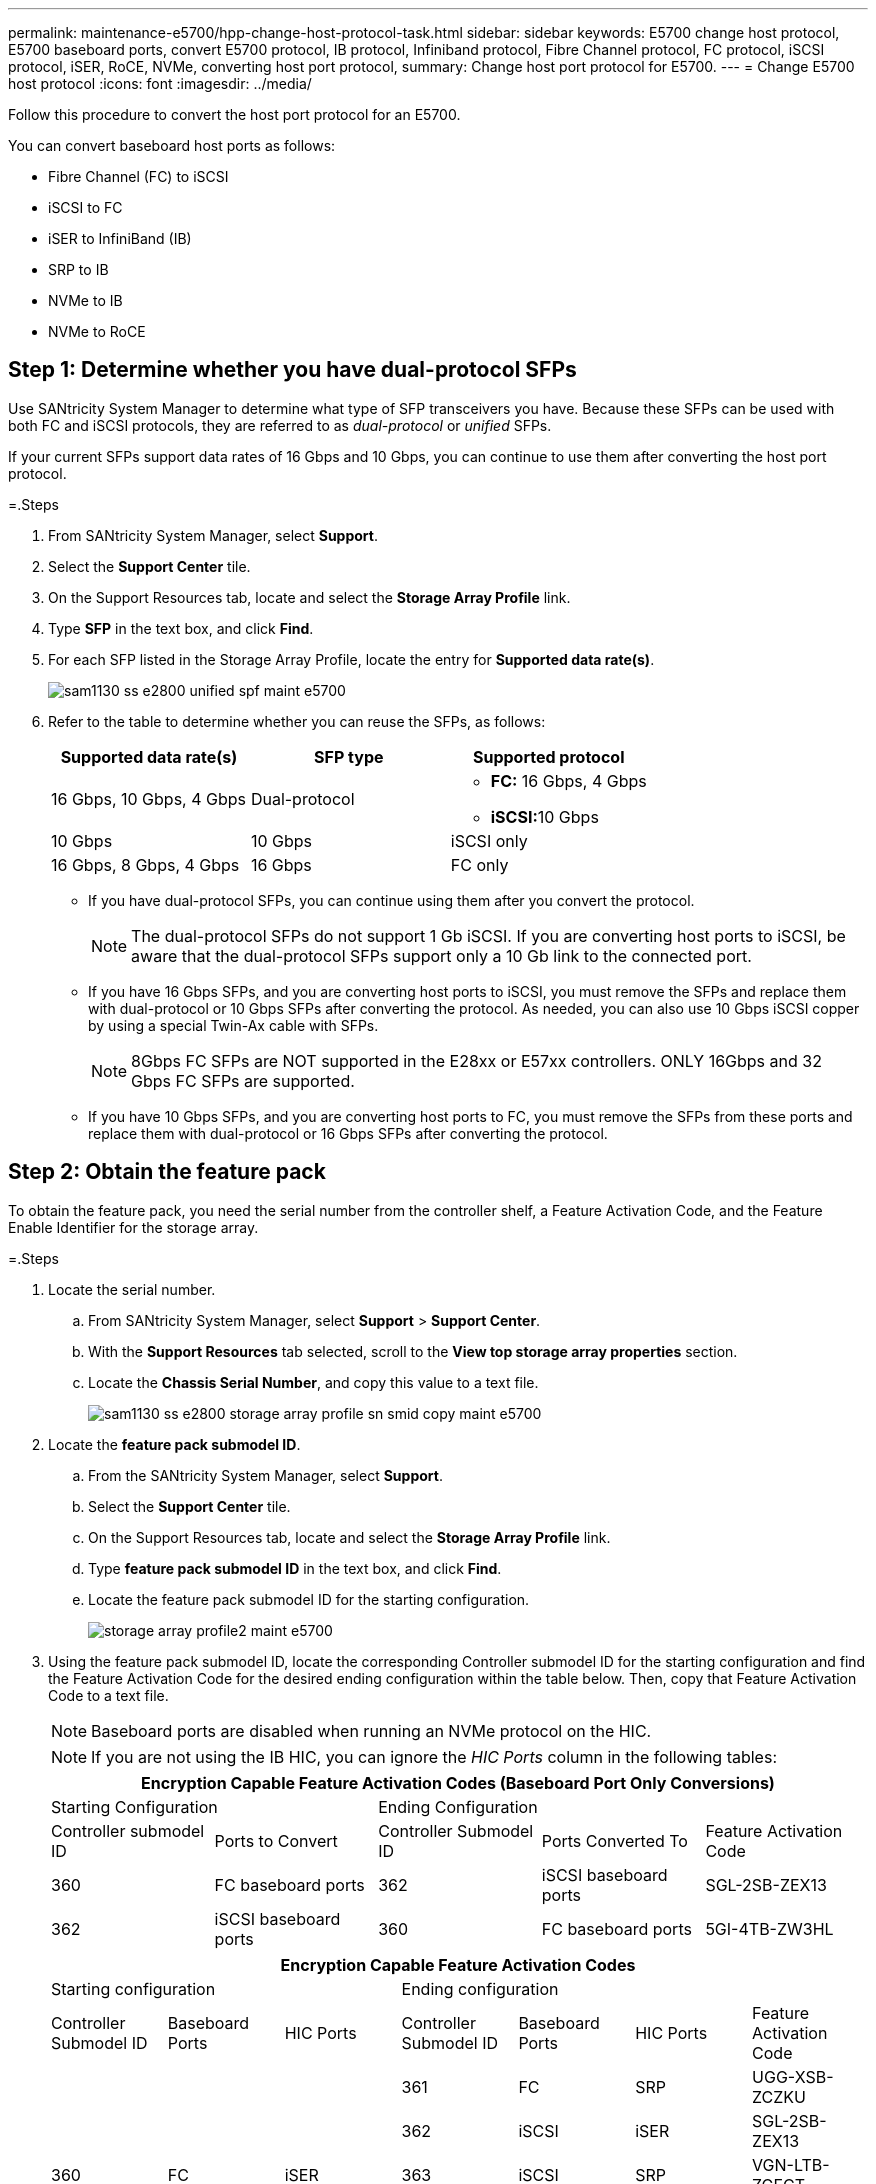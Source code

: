 ---
permalink: maintenance-e5700/hpp-change-host-protocol-task.html
sidebar: sidebar
keywords: E5700 change host protocol, E5700 baseboard ports, convert E5700 protocol, IB protocol, Infiniband protocol, Fibre Channel protocol, FC protocol, iSCSI protocol, iSER, RoCE, NVMe, converting host port protocol,
summary: Change host port protocol for E5700.
---
= Change E5700 host protocol
:icons: font
:imagesdir: ../media/

[.lead]
Follow this procedure to convert the host port protocol for an E5700.

You can convert baseboard host ports as follows:

* Fibre Channel (FC) to iSCSI
* iSCSI to FC
* iSER to InfiniBand (IB)
* SRP to IB
* NVMe to IB
* NVMe to RoCE

== Step 1: Determine whether you have dual-protocol SFPs

Use SANtricity System Manager to determine what type of SFP transceivers you have. Because these SFPs can be used with both FC and iSCSI protocols, they are referred to as _dual-protocol_ or _unified_ SFPs.

If your current SFPs support data rates of 16 Gbps and 10 Gbps, you can continue to use them after converting the host port protocol.

=.Steps

. From SANtricity System Manager, select *Support*.
. Select the *Support Center* tile.
. On the Support Resources tab, locate and select the *Storage Array Profile* link.
. Type *SFP* in the text box, and click *Find*.
. For each SFP listed in the Storage Array Profile, locate the entry for *Supported data rate(s)*.
+
image::../media/sam1130_ss_e2800_unified_spf_maint-e5700.gif[]

. Refer to the table to determine whether you can reuse the SFPs, as follows:
+
[options="header"]
|===
| Supported data rate(s)| SFP type| Supported protocol
a|
16 Gbps, 10 Gbps, 4 Gbps
a|
Dual-protocol
a|

 ** *FC:* 16 Gbps, 4 Gbps
 ** **iSCSI:**10 Gbps

a|
10 Gbps
a|
10 Gbps
a|
iSCSI only
a|
16 Gbps, 8 Gbps, 4 Gbps
a|
16 Gbps
a|
FC only
|===

 ** If you have dual-protocol SFPs, you can continue using them after you convert the protocol.
+
NOTE: The dual-protocol SFPs do not support 1 Gb iSCSI. If you are converting host ports to iSCSI, be aware that the dual-protocol SFPs support only a 10 Gb link to the connected port.

 ** If you have 16 Gbps SFPs, and you are converting host ports to iSCSI, you must remove the SFPs and replace them with dual-protocol or 10 Gbps SFPs after converting the protocol. As needed, you can also use 10 Gbps iSCSI copper by using a special Twin-Ax cable with SFPs.
+
NOTE: 8Gbps FC SFPs are NOT supported in the E28xx or E57xx controllers. ONLY 16Gbps and 32 Gbps FC SFPs are supported.

 ** If you have 10 Gbps SFPs, and you are converting host ports to FC, you must remove the SFPs from these ports and replace them with dual-protocol or 16 Gbps SFPs after converting the protocol.

== Step 2: Obtain the feature pack

To obtain the feature pack, you need the serial number from the controller shelf, a Feature Activation Code, and the Feature Enable Identifier for the storage array.

=.Steps

. Locate the serial number.
 .. From SANtricity System Manager, select *Support* > *Support Center*.
 .. With the *Support Resources* tab selected, scroll to the *View top storage array properties* section.
 .. Locate the *Chassis Serial Number*, and copy this value to a text file.
+
image::../media/sam1130_ss_e2800_storage_array_profile_sn_smid_copy_maint-e5700.gif[]
. Locate the *feature pack submodel ID*.
 .. From the SANtricity System Manager, select *Support*.
 .. Select the *Support Center* tile.
 .. On the Support Resources tab, locate and select the *Storage Array Profile* link.
 .. Type *feature pack submodel ID* in the text box, and click *Find*.
 .. Locate the feature pack submodel ID for the starting configuration.
+
image::../media/storage_array_profile2_maint-e5700.gif[]
. Using the feature pack submodel ID, locate the corresponding Controller submodel ID for the starting configuration and find the Feature Activation Code for the desired ending configuration within the table below. Then, copy that Feature Activation Code to a text file.
+
NOTE: Baseboard ports are disabled when running an NVMe protocol on the HIC.
+
NOTE: If you are not using the IB HIC, you can ignore the _HIC Ports_ column in the following tables:
+
[options="header"]
|===
5+| Encryption Capable Feature Activation Codes (Baseboard Port Only Conversions)
2+| Starting Configuration 3+| Ending Configuration
| Controller submodel ID| Ports to Convert| Controller Submodel ID| Ports Converted To | Feature Activation Code
a|
360
a|
FC baseboard ports
a|
362
a|
iSCSI baseboard ports
a|
SGL-2SB-ZEX13
a|
362
a|
iSCSI baseboard ports
a|
360
a|
FC baseboard ports
a|
5GI-4TB-ZW3HL
|===
+
[options="header"]
|===
7+| Encryption Capable Feature Activation Codes
3+| Starting configuration 4+| Ending configuration
| Controller Submodel ID| Baseboard Ports| HIC Ports| Controller Submodel ID| Baseboard Ports| HIC Ports | Feature Activation Code
.5+a|
360
.5+a|
FC
.5+a|
iSER
a|
361
a|
FC
a|
SRP
a|
UGG-XSB-ZCZKU
a|
362
a|
iSCSI
a|
iSER
a|
SGL-2SB-ZEX13
a|
363
a|
iSCSI
a|
SRP
a|
VGN-LTB-ZGFCT
a|
382
a|
Not Available
a|
NVMe/IB
a|
KGI-ISB-ZDHQF
a|
403
a|
Not Available
a|
NVMe/RoCE or NVMe/FC
a|
YGH-BHK-Z8EKB
.5+a|
361
.5+a|
FC
.5+a|
SRP
a|
360
a|
FC
a|
iSER
a|
JGS-0TB-ZID1V
a|
362
a|
iSCSI
a|
iSER
a|
UGX-RTB-ZLBPV
a|
363
a|
iSCSI
a|
SRP
a|
2G1-BTB-ZMRYN
a|
382
a|
Not Available
a|
NVMe/IB
a|
TGV-8TB-ZKTH6
a|
403
a|
Not Available
a|
NVMe/RoCE or NVMe/FC
a|
JGM-EIK-ZAC6Q
.5+a|
362
.5+a|
iSCSI
.5+a|
iSER
a|
360
a|
FC
a|
iSER
a|
5GI-4TB-ZW3HL
a|
361
a|
FC
a|
SRP
a|
EGL-NTB-ZXKQ4
a|
363
a|
iSCSI
a|
SRP
a|
HGP-QUB-Z1ICJ
a|
383
a|
Not Available
a|
NVMe/IB
a|
BGS-AUB-Z2YNG
a|
403
a|
Not Available
a|
NVMe/RoCE or NVMe/FC
a|
1GW-LIK-ZG9HN
.5+a|
363
.5+a|
iSCSI
.5+a|
SRP
a|
360
a|
FC
a|
iSER
a|
SGU-TUB-Z3G2U
a|
361
a|
FC
a|
SRP
a|
FGX-DUB-Z5WF7
a|
362
a|
iSCSI
a|
SRP
a|
LG3-GUB-Z7V17
a|
383
a|
Not Available
a|
NVMe/IB
a|
NG5-ZUB-Z8C8J
a|
403
a|
Not Available
a|
NVMe/RoCE or NVMe/FC
a|
WG2-0IK-ZI75U
.5+a|
382
.5+a|
Not Available
.5+a|
NVMe/IB
a|
360
a|
FC
a|
iSER
a|
QG6-ETB-ZPPPT
a|
361
a|
FC
a|
SRP
a|
XG8-XTB-ZQ7XS
a|
362
a|
iSCSI
a|
iSER
a|
SGB-HTB-ZS0AH
a|
363
a|
iSCSI
a|
SRP
a|
TGD-1TB-ZT5TL
a|
403
a|
Not Available
a|
NVMe/RoCE or NVMe/FC
a|
IGR-IIK-ZDBRB
.5+a|
383
.5+a|
Not Available
.5+a|
NVMe/IB
a|
360
a|
FC
a|
iSER
a|
LG8-JUB-ZATLD
a|
361
a|
FC
a|
SRP
a|
LGA-3UB-ZBAX1
a|
362
a|
iSCSI
a|
iSER
a|
NGF-7UB-ZE8KX
a|
363
a|
iSCSI
a|
SRP
a|
3GI-QUB-ZFP1Y
a|
403
a|
Not Available
a|
NVMe/RoCE or NVMe/FC
a|
5G7-RIK-ZL5PE
.5+a|
403
.5+a|
Not Available
.5+a|
NVMe/RoCE or NVMe/FC
a|
360
a|
FC
a|
iSER
a|
BGC-UIK-Z03GR
a|
361
a|
FC
a|
SRP
a|
LGF-EIK-ZPJRX
a|
362
a|
iSCSI
a|
iSER
a|
PGJ-HIK-ZSIDZ
a|
363
a|
iSCSI
a|
SRP
a|
1GM-1JK-ZTYQX
a|
382
a|
Not Available
a|
NVMe/IB
a|
JGH-XIK-ZQ142
a|
383
a|
Not Available
a|
NVMe/IB
a|
PG0-KJK-ZUGW5
|===
+
[options="header"]
|===
5+| Non-Encryption Feature Activation Codes (Baseboard Port Only Conversions)
2+| Starting configuration 3+| Ending Configuration
| Controller submodel ID| Ports to Convert| Controller Submodel ID| Ports Converted To | Feature Activation Code
a|
365
a|
FC baseboard ports
a|
367
a|
iSCSI baseboard ports
a|
BGU-GVB-ZM3KW
a|
367
a|
iSCSI baseboard ports
a|
366
a|
FC baseboard ports
a|
9GU-2WB-Z503D
|===
+
[options="header"]
|===
7+| Non-Encryption Feature Activation Codes
3+| Starting configuration 4+| Ending configuration
| Controller submodel ID| Baseboard ports| HIC ports| Controller submodel ID| Baseboard ports| HIC ports | Feature Activation Code
.5+a|
365
.5+a|
FC
.5+a|
iSER
a|
366
a|
FC
a|
SRP
a|
BGP-DVB-ZJ4YC
a|
367
a|
iSCSI
a|
iSER
a|
BGU-GVB-ZM3KW
a|
368
a|
iSCSI
a|
SRP
a|
4GX-ZVB-ZNJVD
a|
384
a|
Not Available
a|
NVMe/IB
a|
TGS-WVB-ZKL9T
a|
405
a|
Not Available
a|
NVMe/RoCE or NVMe/FC
a|
WGC-GJK-Z7PU2
.5+a|
366
.5+a|
FC
.5+a|
SRP
a|
365
a|
FC
a|
iSER
a|
WG2-3VB-ZQHLF
a|
367
a|
iSCSI
a|
iSER
a|
QG7-6VB-ZSF8M
a|
368
a|
iSCSI
a|
SRP
a|
PGA-PVB-ZUWMX
a|
384
a|
Not Available
a|
NVMe/IB
a|
CG5-MVB-ZRYW1
a|
405
a|
Not Available
a|
NVMe/RoCE or NVMe/FC
a|
3GH-JJK-ZANJQ
.5+a|
367
.5+a|
iSCSI
.5+a|
iSER
a|
365
a|
FC
a|
iSER
a|
PGR-IWB-Z48PC
a|
366
a|
FC
a|
SRP
a|
9GU-2WB-Z503D
a|
368
a|
iSCSI
a|
SRP
a|
SGJ-IWB-ZJFE4
a|
385
a|
Not Available
a|
NVMe/IB
a|
UGM-2XB-ZKV0B
a|
405
a|
Not Available
a|
NVMe/RoCE or NVMe/FC
a|
8GR-QKK-ZFJTP
.5+a|
368
.5+a|
iSCSI
.5+a|
SRP
a|
365
a|
FC
a|
iSER
a|
YG0-LXB-ZLD26
a|
366
a|
FC
a|
SRP
a|
SGR-5XB-ZNTFB
a|
367
a|
iSCSI
a|
SRP
a|
PGZ-5WB-Z8M0N
a|
385
a|
Not Available
a|
NVMe/IB
a|
KG2-0WB-Z9477
a|
405
a|
Not Available
a|
NVMe/RoCE or NVMe/FC
a|
2GV-TKK-ZIHI6
.5+a|
384
.5+a|
Not Available
.5+a|
NVMe/IB
a|
365
a|
FC
a|
iSER
a|
SGF-SVB-ZWU9M
a|
366
a|
FC
a|
SRP
a|
7GH-CVB-ZYBGV
a|
367
a|
iSCSI
a|
iSER
a|
6GK-VVB-ZZSRN
a|
368
a|
iSCSI
a|
SRP
a|
RGM-FWB-Z195H
a|
405
a|
Not Available
a|
NVMe/RoCE or NVMe/FC
a|
VGM-NKK-ZDLDK
.5+a|
385
.5+a|
Not Available
.5+a|
NVMe/IB
a|
365
a|
FC
a|
iSER
a|
GG5-8WB-ZBKEM
a|
366
a|
FC
a|
SRP
a|
KG7-RWB-ZC2RZ
a|
367
a|
iSCSI
a|
iSER
a|
NGC-VWB-ZFZEN
a|
368
a|
iSCSI
a|
SRP
a|
4GE-FWB-ZGGQJ
a|
405
a|
Not Available
a|
NVMe/RoCE or NVMe/FC
a|
NG1-WKK-ZLFAI
.5+a|
405
.5+a|
Not Available
.5+a|
NVMe/RoCE or NVMe/FC
a|
365
a|
FC
a|
iSER
a|
MG6-ZKK-ZNDVC
a|
366
a|
FC
a|
SRP
a|
WG9-JKK-ZPUAR
a|
367
a|
iSCSI
a|
iSER
a|
NGE-MKK-ZRSW9
a|
368
a|
iSCSI
a|
SRP
a|
TGG-6KK-ZT9BU
a|
384
a|
Not Available
a|
NVMe/IB
a|
AGB-3KK-ZQBLR
a|
385
a|
Not Available
a|
NVMe/IB
a|
JGJ-PKK-ZUQG2
|===
NOTE: If your controller submodel ID is not listed, contact http://mysupport.netapp.com[NetApp Support].

. In System Manager, locate the Feature Enable Identifier.
 .. Go to *Settings* > *System*.
 .. Scroll down to *Add-ons*.
 .. Under *Change Feature Pack*, locate the *Feature Enable Identifier*.
 .. Copy and paste this 32-digit number to a text file.
+
image::../media/sam1130_ss_e2800_change_feature_pack_feature_enable_identifier_copy_maint-e5700.gif[]
. Go to http://partnerspfk.netapp.com[NetApp License Activation: Storage Array Premium Feature Activation], and enter the information required to obtain the feature pack.
 ** Chassis serial number
 ** Feature Activation Code
 ** Feature Enable Identifier
+
NOTE: The Premium Feature Activation web site includes a link to "`Premium Feature Activation Instructions.`" Do not attempt to use those instructions for this procedure.

. Choose whether to receive the key file for the feature pack in an email or download it directly from the site.

== Step 3: Stop host I/O

Stop all I/O operations from the host before converting the protocol of the host ports. You cannot access data on the storage array until you successfully complete the conversion.

This task applies only if you are converting a storage array that has already been in use.

=.Steps

. Ensure that no I/O operations are occurring between the storage array and all connected hosts. For example, you can perform these steps:
 ** Stop all processes that involve the LUNs mapped from the storage to the hosts.
 ** Ensure that no applications are writing data to any LUNs mapped from the storage to the hosts.
 ** Unmount all file systems associated with volumes on the array.
+
NOTE: The exact steps to stop host I/O operations depend on the host operating system and the configuration, which are beyond the scope of these instructions. If you are not sure how to stop host I/O operations in your environment, consider shutting down the host.
+
CAUTION: *Possible data loss* -- If you continue this procedure while I/O operations are occurring, the host application might lose data because the storage array will not be accessible.

. If the storage array participates in a mirroring relationship, stop all host I/O operations on the secondary storage array.
. Wait for any data in cache memory to be written to the drives.
+
The green Cache Active LED image:../media/legend_icon_01_maint-e5700.gif[] on the back of each controller is on when cached data needs to be written to the drives. You must wait for this LED to turn off.image:../media/e5700_ib_hic_w_cache_led_callouts_maint-e5700.gif[]

. From the Home page of SANtricity System Manager, select *View Operations in Progress*.
. Wait for all operations to complete before continuing with the next step.

== Step 4: Change the feature pack

Change the feature pack to convert the host protocol of the baseboard host ports, the IB HIC ports, or both types of ports.

=.Steps

. From SANtricity System Manager, select *Settings* > *System*.
. Under *Add-ons*, select *Change Feature Pack*.
+
image::../media/sam1130_ss_system_change_feature_pack_maint-e5700.gif[]

. Click *Browse*, and then select the feature pack you want to apply.
. Type *CHANGE* in the field.
. Click *Change*.
+
The feature pack migration begins. Both controllers automatically reboot twice to allow the new feature pack to take effect. The storage array returns to a responsive state after the reboot is complete.

. Confirm the host ports have the protocol you expect.
 .. From SANtricity System Manager, select *Hardware*.
 .. Click *Show back of shelf*.
 .. Select the graphic for either Controller A or Controller B.
 .. Select *View settings* from the context menu.
 .. Select the *Host Interfaces* tab.
 .. Click *Show more settings*.
 .. Review the details shown for the baseboard ports and the HIC ports (labeled "`slot 1`"), and confirm that each type of port has the protocol you expect.

. Go to link:hpp-complete-protocol-conversion-task.html[Complete host protocol conversion].
